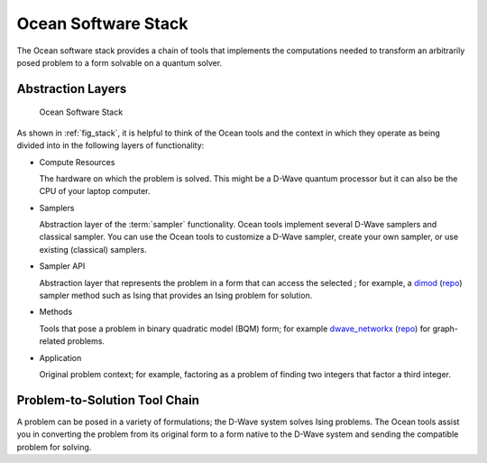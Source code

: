 .. _oceanstack:

====================
Ocean Software Stack
====================

The Ocean software stack provides a chain of tools that implements the computations needed
to transform an arbitrarily posed problem to a form solvable on a quantum solver.

Abstraction Layers
------------------

.. _fig_stack:

.. figure:: ../_static/stack.PNG
  :name: stack
  :scale: 70 %
  :alt: Overview of the software stack.

  Ocean Software Stack

As shown in :ref:`fig_stack`, it is helpful to think of the Ocean tools and the context
in which they operate as being divided into in the following layers of functionality:

* Compute Resources

  The hardware on which the problem is solved. This might be a D-Wave quantum processor but
  it can also be the CPU of your laptop computer.
* Samplers

  Abstraction layer of the :term:`sampler` functionality. Ocean tools implement several D-Wave samplers and
  classical sampler. You can use the Ocean tools to customize a D-Wave sampler, create your own
  sampler, or use existing (classical) samplers.
* Sampler API

  Abstraction layer that represents the problem in a form that can access the selected ; for example,
  a `dimod <http://dimod.readthedocs.io/en/latest/>`_ (`repo <https://github.com/dwavesystems/dimod>`_)
  sampler method such as Ising that provides an Ising problem for solution.
* Methods

  Tools that pose a problem in binary quadratic model (BQM) form; for example
  `dwave_networkx <http://dwave-networkx.readthedocs.io/en/latest/index.html>`_ (`repo <https://github.com/dwavesystems/dwave_networkx>`_\ ) for graph-related problems.
* Application

  Original problem context; for example, factoring as a problem of finding two integers
  that factor a third integer.

Problem-to-Solution Tool Chain
------------------------------

A problem can be posed in a variety of formulations; the D-Wave system solves Ising problems.
The Ocean tools assist you in converting the problem from its original form to a
form native to the D-Wave system and sending the compatible problem for solving.
